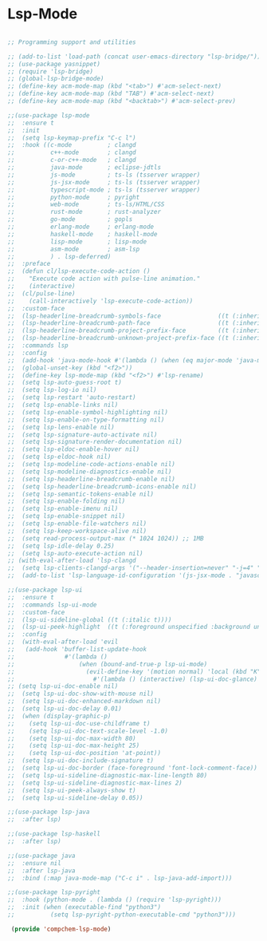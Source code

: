 * Lsp-Mode 

#+begin_src emacs-lisp 

;; Programming support and utilities

;; (add-to-list 'load-path (concat user-emacs-directory "lsp-bridge/"))
;; (use-package yasnippet)
;; (require 'lsp-bridge)
;; (global-lsp-bridge-mode)
;; (define-key acm-mode-map (kbd "<tab>") #'acm-select-next)
;; (define-key acm-mode-map (kbd "TAB") #'acm-select-next)
;; (define-key acm-mode-map (kbd "<backtab>") #'acm-select-prev)

;;(use-package lsp-mode
;;  :ensure t 
;;  :init
;;  (setq lsp-keymap-prefix "C-c l")
;;  :hook ((c-mode          ; clangd
;;          c++-mode        ; clangd
;;          c-or-c++-mode   ; clangd
;;          java-mode       ; eclipse-jdtls
;;          js-mode         ; ts-ls (tsserver wrapper)
;;          js-jsx-mode     ; ts-ls (tsserver wrapper)
;;          typescript-mode ; ts-ls (tsserver wrapper)
;;          python-mode     ; pyright
;;          web-mode        ; ts-ls/HTML/CSS
;;          rust-mode       ; rust-analyzer
;;          go-mode         ; gopls
;;          erlang-mode     ; erlang-mode
;;          haskell-mode    ; haskell-mode 
;;          lisp-mode       ; lisp-mode
;;          asm-mode        ; asm-lsp
;;          ) . lsp-deferred)
;;  :preface
;;  (defun cl/lsp-execute-code-action ()
;;    "Execute code action with pulse-line animation."
;;    (interactive)
;;  (cl/pulse-line)
;;    (call-interactively 'lsp-execute-code-action))
;;  :custom-face
;;  (lsp-headerline-breadcrumb-symbols-face                ((t (:inherit variable-pitch))))
;;  (lsp-headerline-breadcrumb-path-face                   ((t (:inherit variable-pitch))))
;;  (lsp-headerline-breadcrumb-project-prefix-face         ((t (:inherit variable-pitch))))
;;  (lsp-headerline-breadcrumb-unknown-project-prefix-face ((t (:inherit variable-pitch))))
;;  :commands lsp
;;  :config
;;  (add-hook 'java-mode-hook #'(lambda () (when (eq major-mode 'java-mode) (lsp-deferred))))
;;  (global-unset-key (kbd "<f2>"))
;;  (define-key lsp-mode-map (kbd "<f2>") #'lsp-rename)
;;  (setq lsp-auto-guess-root t)
;;  (setq lsp-log-io nil)
;;  (setq lsp-restart 'auto-restart)
;;  (setq lsp-enable-links nil)
;;  (setq lsp-enable-symbol-highlighting nil)
;;  (setq lsp-enable-on-type-formatting nil)
;;  (setq lsp-lens-enable nil)
;;  (setq lsp-signature-auto-activate nil)
;;  (setq lsp-signature-render-documentation nil)
;;  (setq lsp-eldoc-enable-hover nil)
;;  (setq lsp-eldoc-hook nil)
;;  (setq lsp-modeline-code-actions-enable nil)
;;  (setq lsp-modeline-diagnostics-enable nil)
;;  (setq lsp-headerline-breadcrumb-enable nil)
;;  (setq lsp-headerline-breadcrumb-icons-enable nil)
;;  (setq lsp-semantic-tokens-enable nil)
;;  (setq lsp-enable-folding nil)
;;  (setq lsp-enable-imenu nil)
;;  (setq lsp-enable-snippet nil)
;;  (setq lsp-enable-file-watchers nil)
;;  (setq lsp-keep-workspace-alive nil)
;;  (setq read-process-output-max (* 1024 1024)) ;; 1MB
;;  (setq lsp-idle-delay 0.25)
;;  (setq lsp-auto-execute-action nil)
;; (with-eval-after-load 'lsp-clangd
;;  (setq lsp-clients-clangd-args '("--header-insertion=never" "-j=4" "-background-index")))
;;  (add-to-list 'lsp-language-id-configuration '(js-jsx-mode . "javascriptreact")))

;;(use-package lsp-ui
;;  :ensure t 
;;  :commands lsp-ui-mode
;;  :custom-face
;;  (lsp-ui-sideline-global ((t (:italic t))))
;;  (lsp-ui-peek-highlight  ((t (:foreground unspecified :background unspecified :inherit isearch))))
;;  :config
;;  (with-eval-after-load 'evil
;;   (add-hook 'buffer-list-update-hook
;;              #'(lambda ()
;;                  (when (bound-and-true-p lsp-ui-mode)
;;                    (evil-define-key '(motion normal) 'local (kbd "K")
;;                      #'(lambda () (interactive) (lsp-ui-doc-glance) (cl/pulse-line)))))))
;; (setq lsp-ui-doc-enable nil)
;;  (setq lsp-ui-doc-show-with-mouse nil)
;;  (setq lsp-ui-doc-enhanced-markdown nil)
;;  (setq lsp-ui-doc-delay 0.01)
;;  (when (display-graphic-p)
;;    (setq lsp-ui-doc-use-childframe t)
;;    (setq lsp-ui-doc-text-scale-level -1.0)
;;    (setq lsp-ui-doc-max-width 80)
;;    (setq lsp-ui-doc-max-height 25)
;;    (setq lsp-ui-doc-position 'at-point))
;;  (setq lsp-ui-doc-include-signature t)
;;  (setq lsp-ui-doc-border (face-foreground 'font-lock-comment-face))
;;  (setq lsp-ui-sideline-diagnostic-max-line-length 80)
;;  (setq lsp-ui-sideline-diagnostic-max-lines 2)
;;  (setq lsp-ui-peek-always-show t)
;;  (setq lsp-ui-sideline-delay 0.05))

;;(use-package lsp-java
;;  :after lsp)

;;(use-package lsp-haskell
;;  :after lsp)
  
;;(use-package java
;;  :ensure nil
;;  :after lsp-java
;;  :bind (:map java-mode-map ("C-c i" . lsp-java-add-import)))

;;(use-package lsp-pyright
;;  :hook (python-mode . (lambda () (require 'lsp-pyright)))
;;  :init (when (executable-find "python3")
;;          (setq lsp-pyright-python-executable-cmd "python3")))

 (provide 'compchem-lsp-mode)


#+end_src 
